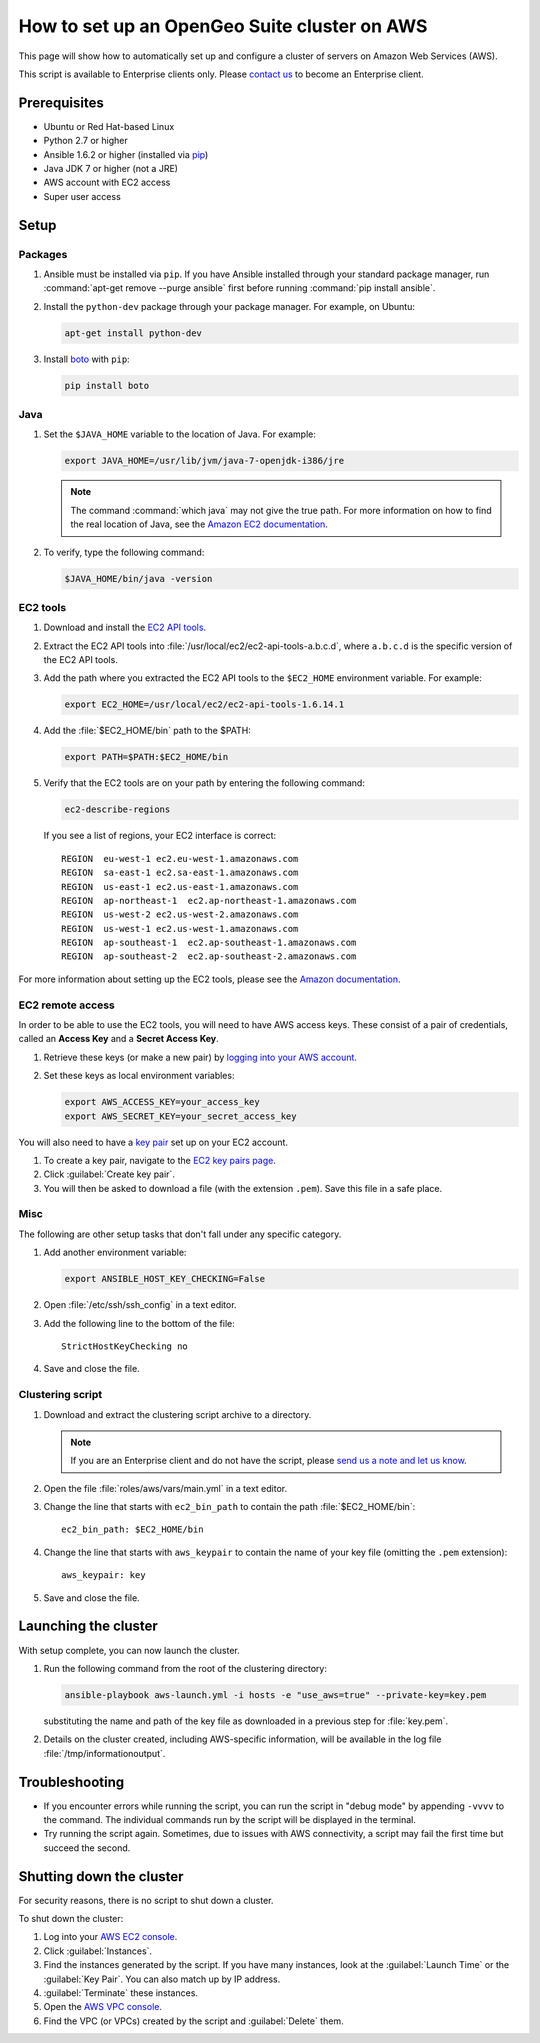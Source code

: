 How to set up an OpenGeo Suite cluster on AWS
=============================================

This page will show how to automatically set up and configure a cluster of servers on Amazon Web Services (AWS).

This script is available to Enterprise clients only. Please `contact us <http://boundlessgeo.com/about/contact-us/sales/>`_ to become an Enterprise client.

.. todo:: Say more about what the scripts will do.

Prerequisites
-------------

* Ubuntu or Red Hat-based Linux
* Python 2.7 or higher
* Ansible 1.6.2 or higher (installed via `pip <https://pypi.python.org/pypi/pip>`_)
* Java JDK 7 or higher (not a JRE)
* AWS account with EC2 access
* Super user access

.. todo:: Python 3? Check these

Setup
-----

Packages
^^^^^^^^

#. Ansible must be installed via ``pip``. If you have Ansible installed through your standard package manager, run :command:`apt-get remove --purge ansible` first before running :command:`pip install ansible`.

#. Install the ``python-dev`` package through your package manager. For example, on Ubuntu:

   .. code-block:: bash

      apt-get install python-dev

#. Install `boto <https://pypi.python.org/pypi/boto/>`_ with ``pip``:

   .. code-block:: bash

      pip install boto

Java
^^^^

#. Set the ``$JAVA_HOME`` variable to the location of Java. For example:

   .. code-block:: bash

      export JAVA_HOME=/usr/lib/jvm/java-7-openjdk-i386/jre

   .. note:: The command :command:`which java` may not give the true path. For more information on how to find the real location of Java, see the `Amazon EC2 documentation <http://docs.aws.amazon.com/AWSEC2/latest/CommandLineReference/set-up-ec2-cli-linux.html#java_runtime_linux>`_.

#. To verify, type the following command:

   .. code-block:: bash

      $JAVA_HOME/bin/java -version

EC2 tools
^^^^^^^^^

#. Download and install the `EC2 API tools <http://aws.amazon.com/developertools/351>`_.

#. Extract the EC2 API tools into :file:`/usr/local/ec2/ec2-api-tools-a.b.c.d`, where ``a.b.c.d`` is the specific version of the EC2 API tools.

#. Add the path where you extracted the EC2 API tools to the ``$EC2_HOME`` environment variable. For example:

   .. code-block:: bash

      export EC2_HOME=/usr/local/ec2/ec2-api-tools-1.6.14.1

#. Add the :file:`$EC2_HOME/bin` path to the $PATH:

   .. code-block:: bash

      export PATH=$PATH:$EC2_HOME/bin

#. Verify that the EC2 tools are on your path by entering the following command:

   .. code-block:: bash

      ec2-describe-regions

   If you see a list of regions, your EC2 interface is correct::

      REGION  eu-west-1 ec2.eu-west-1.amazonaws.com
      REGION  sa-east-1 ec2.sa-east-1.amazonaws.com
      REGION  us-east-1 ec2.us-east-1.amazonaws.com
      REGION  ap-northeast-1  ec2.ap-northeast-1.amazonaws.com
      REGION  us-west-2 ec2.us-west-2.amazonaws.com
      REGION  us-west-1 ec2.us-west-1.amazonaws.com
      REGION  ap-southeast-1  ec2.ap-southeast-1.amazonaws.com
      REGION  ap-southeast-2  ec2.ap-southeast-2.amazonaws.com

For more information about setting up the EC2 tools, please see the `Amazon documentation <http://docs.aws.amazon.com/AWSEC2/latest/CommandLineReference/set-up-ec2-cli-linux.html#setting_up_ec2_command_linux>`_.

EC2 remote access
^^^^^^^^^^^^^^^^^

In order to be able to use the EC2 tools, you will need to have AWS access keys. These consist of a pair of credentials, called an **Access Key** and a **Secret Access Key**.

#. Retrieve these keys (or make a new pair) by `logging into your AWS account <https://console.aws.amazon.com/iam/home?#security_credential>`_.

#. Set these keys as local environment variables:

   .. code-block:: bash

      export AWS_ACCESS_KEY=your_access_key
      export AWS_SECRET_KEY=your_secret_access_key

You will also need to have a `key pair <http://docs.aws.amazon.com/AWSEC2/latest/UserGuide/ec2-key-pairs.html>`_ set up on your EC2 account.

#. To create a key pair, navigate to the `EC2 key pairs page <https://console.aws.amazon.com/ec2/v2/home?#KeyPairs:>`_.

#. Click :guilabel:`Create key pair`.

#. You will then be asked to download a file (with the extension ``.pem``). Save this file in a safe place.

Misc
^^^^

The following are other setup tasks that don't fall under any specific category.

#. Add another environment variable:

   .. code-block:: bash

      export ANSIBLE_HOST_KEY_CHECKING=False

#. Open :file:`/etc/ssh/ssh_config` in a text editor.

#. Add the following line to the bottom of the file::

     StrictHostKeyChecking no

#. Save and close the file.

Clustering script
^^^^^^^^^^^^^^^^^

#. Download and extract the clustering script archive to a directory.

   .. note:: If you are an Enterprise client and do not have the script, please `send us a note and let us know <http://boundlessgeo.com/about/contact-us/>`_.

#. Open the file :file:`roles/aws/vars/main.yml` in a text editor.

#. Change the line that starts with ``ec2_bin_path`` to contain the path :file:`$EC2_HOME/bin`::

     ec2_bin_path: $EC2_HOME/bin

   .. todo:: If the env var works, why not bake it into the script by default? Current default is ec2_bin_path: /Users/ecarter/aws/tools/ec2-api-tools-1.6.13.0/bin

#. Change the line that starts with ``aws_keypair`` to contain the name of your key file (omitting the ``.pem`` extension)::

     aws_keypair: key  

#. Save and close the file.

Launching the cluster
---------------------

With setup complete, you can now launch the cluster.

#. Run the following command from the root of the clustering directory:

   .. code-block:: bash

      ansible-playbook aws-launch.yml -i hosts -e "use_aws=true" --private-key=key.pem

   substituting the name and path of the key file as downloaded in a previous step for :file:`key.pem`.

#. Details on the cluster created, including AWS-specific information, will be available in the log file :file:`/tmp/informationoutput`.

Troubleshooting
---------------

* If you encounter errors while running the script, you can run the script in "debug mode" by appending ``-vvvv`` to the command. The individual commands run by the script will be displayed in the terminal.

* Try running the script again. Sometimes, due to issues with AWS connectivity, a script may fail the first time but succeed the second.

Shutting down the cluster
-------------------------

For security reasons, there is no script to shut down a cluster.

To shut down the cluster:

#. Log into your `AWS EC2 console <https://console.aws.amazon.com/ec2/v2/home>`_.

#. Click :guilabel:`Instances`.

#. Find the instances generated by the script. If you have many instances, look at the :guilabel:`Launch Time` or the :guilabel:`Key Pair`. You can also match up by IP address.

#. :guilabel:`Terminate` these instances.

#. Open the `AWS VPC console <https://console.aws.amazon.com/vpc/home>`_.

#. Find the VPC (or VPCs) created by the script and :guilabel:`Delete` them.
